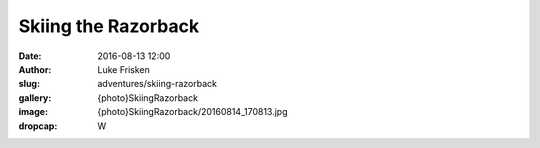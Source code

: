 Skiing the Razorback
====================

:date: 2016-08-13 12:00
:author: Luke Frisken
:slug: adventures/skiing-razorback
:gallery: {photo}SkiingRazorback
:image: {photo}SkiingRazorback/20160814_170813.jpg
:dropcap: W